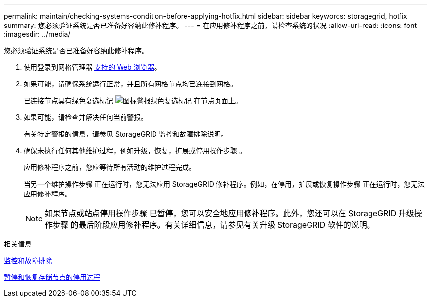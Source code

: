 ---
permalink: maintain/checking-systems-condition-before-applying-hotfix.html 
sidebar: sidebar 
keywords: storagegrid, hotfix 
summary: 您必须验证系统是否已准备好容纳此修补程序。 
---
= 在应用修补程序之前，请检查系统的状况
:allow-uri-read: 
:icons: font
:imagesdir: ../media/


[role="lead"]
您必须验证系统是否已准备好容纳此修补程序。

. 使用登录到网格管理器 xref:../admin/web-browser-requirements.adoc[支持的 Web 浏览器]。
. 如果可能，请确保系统运行正常，并且所有网格节点均已连接到网格。
+
已连接节点具有绿色复选标记 image:../media/icon_alert_green_checkmark.png["图标警报绿色复选标记"] 在节点页面上。

. 如果可能，请检查并解决任何当前警报。
+
有关特定警报的信息，请参见 StorageGRID 监控和故障排除说明。

. 确保未执行任何其他维护过程，例如升级，恢复，扩展或停用操作步骤 。
+
应用修补程序之前，您应等待所有活动的维护过程完成。

+
当另一个维护操作步骤 正在运行时，您无法应用 StorageGRID 修补程序。例如，在停用，扩展或恢复操作步骤 正在运行时，您无法应用修补程序。

+

NOTE: 如果节点或站点停用操作步骤 已暂停，您可以安全地应用修补程序。此外，您还可以在 StorageGRID 升级操作步骤 的最后阶段应用修补程序。有关详细信息，请参见有关升级 StorageGRID 软件的说明。



.相关信息
xref:../monitor/index.adoc[监控和故障排除]

xref:pausing-and-resuming-decommission-process-for-storage-nodes.adoc[暂停和恢复存储节点的停用过程]
